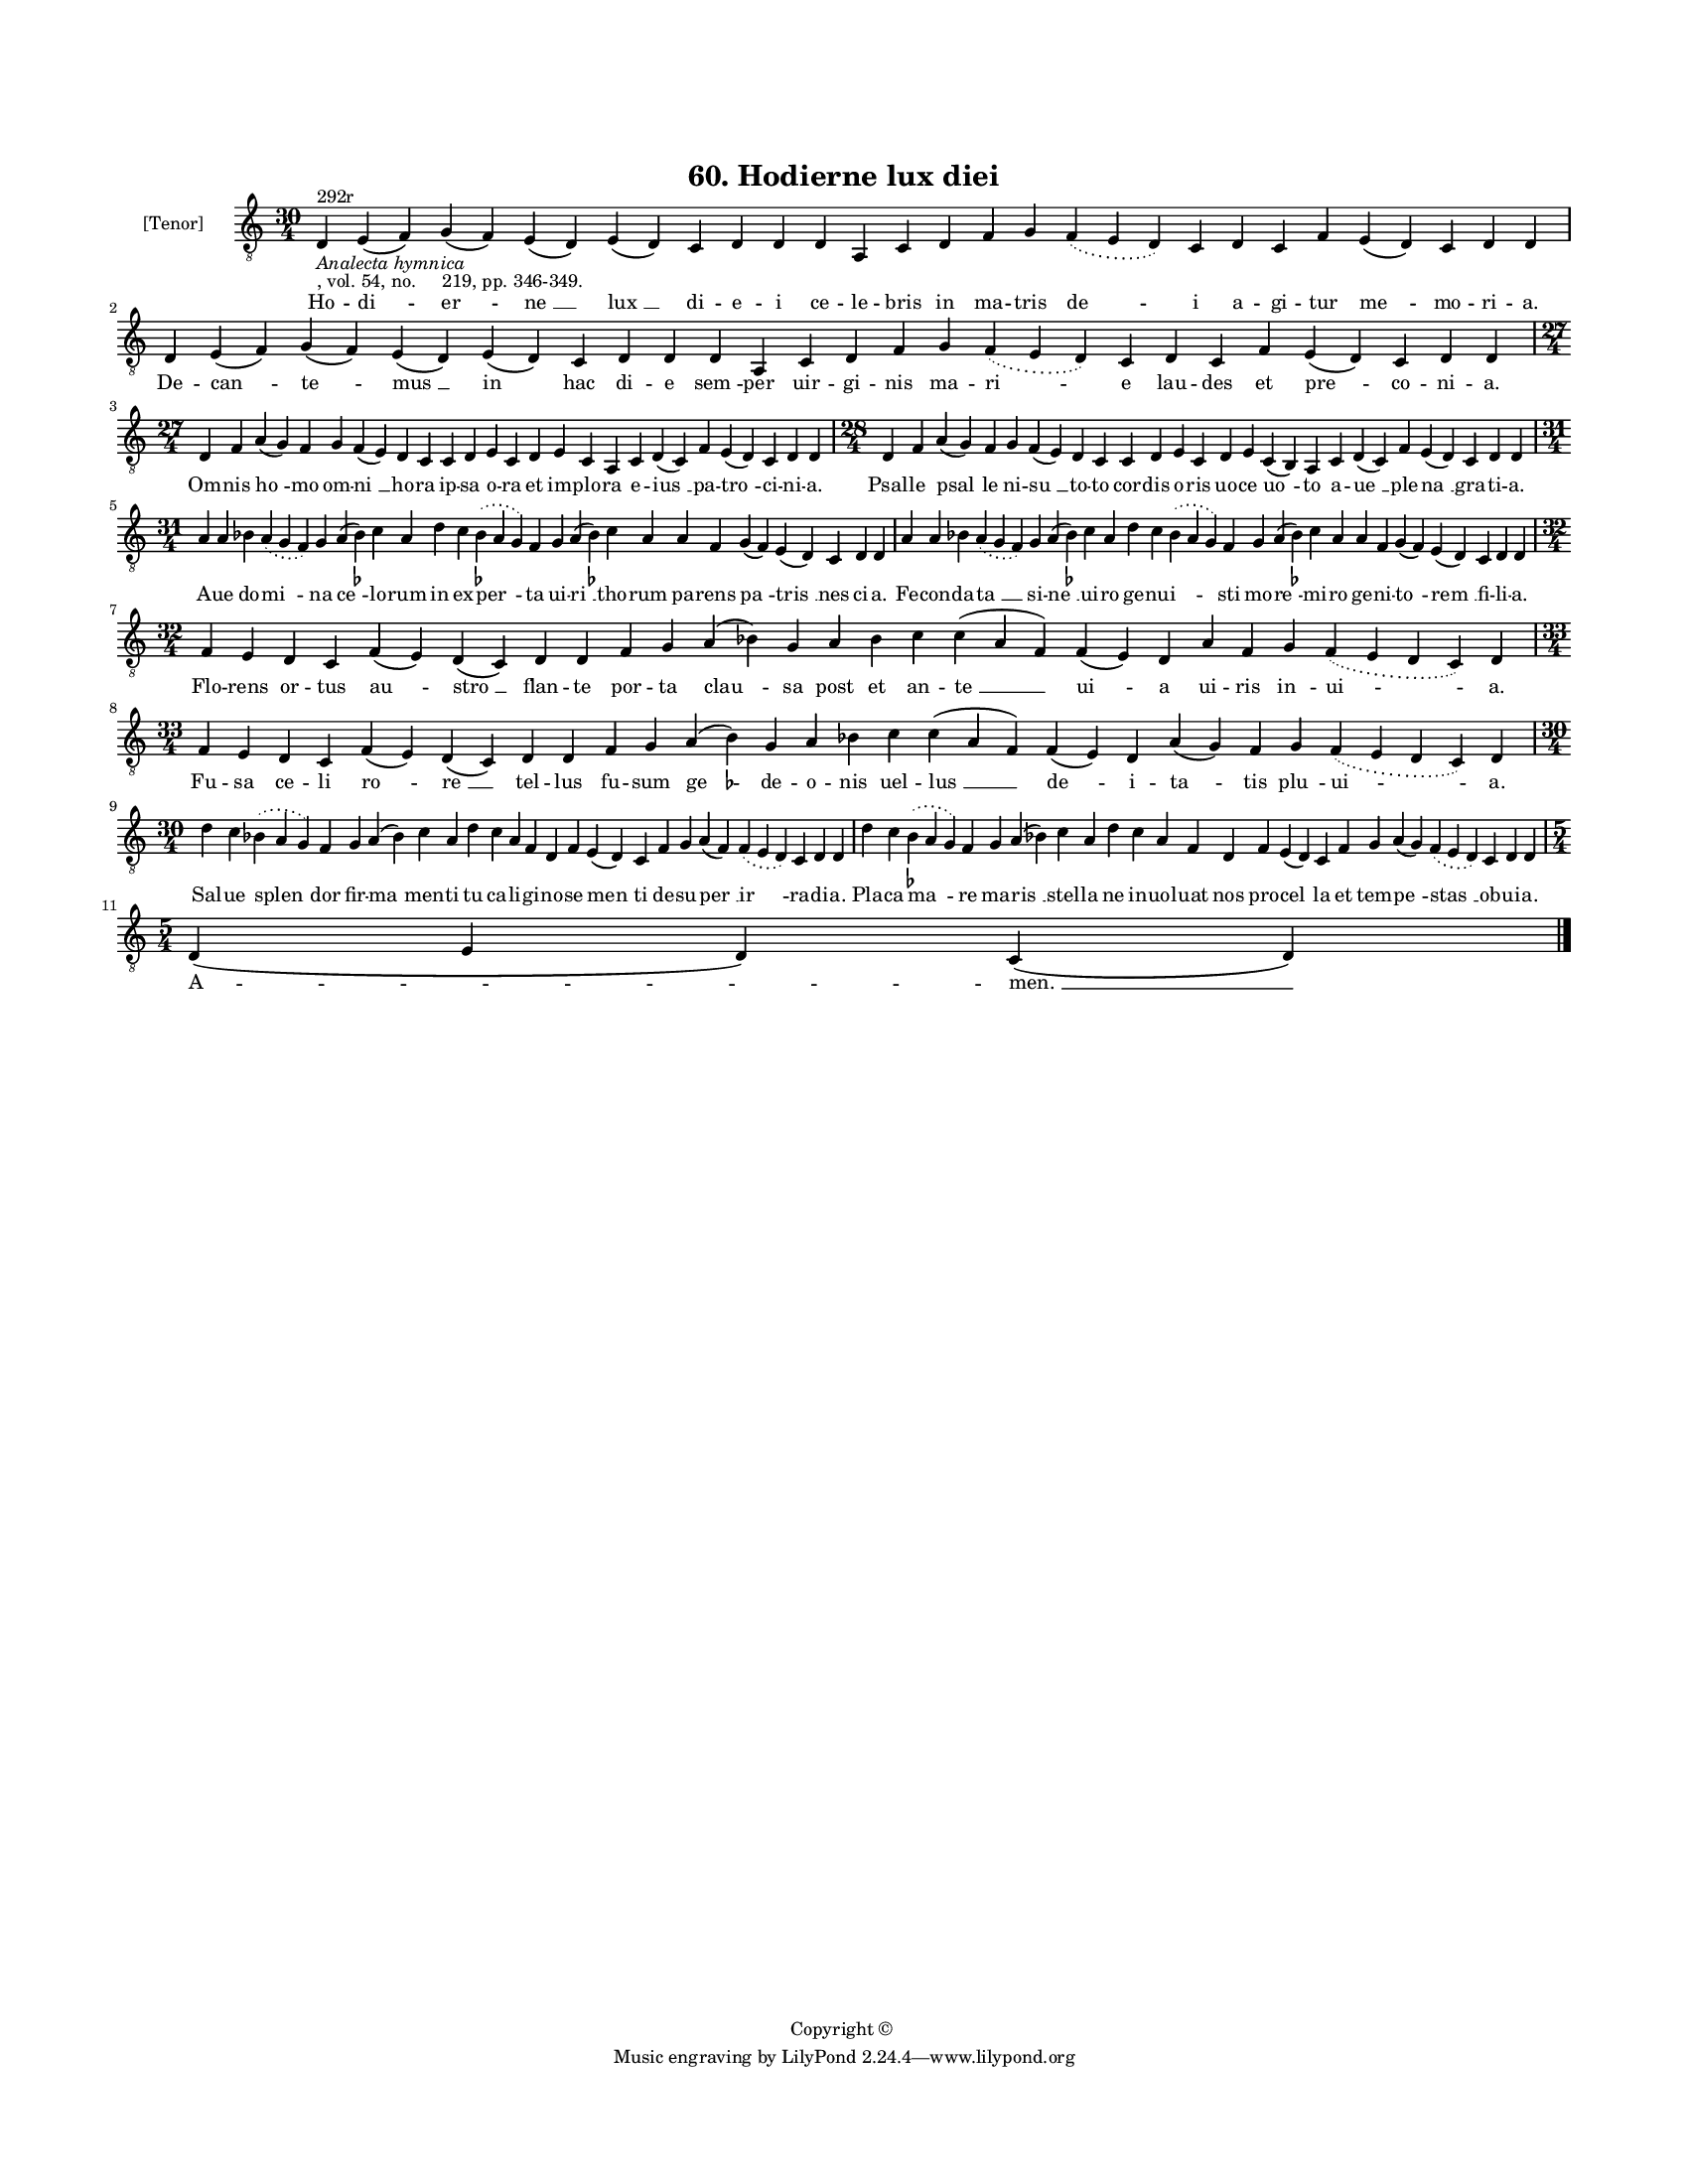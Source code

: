 
\version "2.18.2"
% automatically converted by musicxml2ly from musicxml/BN_lat_1112_Sequence_60_Hodierne.xml

\header {
    encodingsoftware = "Sibelius 6.2"
    encodingdate = "2019-04-17"
    copyright = "Copyright © "
    title = "60. Hodierne lux diei"
    }

#(set-global-staff-size 11.9501574803)
\paper {
    paper-width = 21.59\cm
    paper-height = 27.94\cm
    top-margin = 2.0\cm
    bottom-margin = 1.5\cm
    left-margin = 1.5\cm
    right-margin = 1.5\cm
    between-system-space = 2.1\cm
    page-top-space = 1.28\cm
    }
\layout {
    \context { \Score
        autoBeaming = ##f
        }
    }
PartPOneVoiceOne =  \relative d {
    \clef "treble_8" \key c \major \time 30/4 | % 1
    d4 ^"292r" -\markup{ \italic {Analecta hymnica} } -", vol. 54, no.
    219, pp. 346-349." e4 ( f4 ) g4 ( f4 ) e4 ( d4 ) e4 ( d4 ) c4 d4 d4
    d4 a4 c4 d4 f4 g4 \slurDotted f4 ( \slurSolid e4 d4 ) c4 d4 c4 f4 e4
    ( d4 ) c4 d4 d4 | % 2
    d4 e4 ( f4 ) g4 ( f4 ) e4 ( d4 ) e4 ( d4 ) c4 d4 d4 d4 a4 c4 d4 f4 g4
    \slurDotted f4 ( \slurSolid e4 d4 ) c4 d4 c4 f4 e4 ( d4 ) c4 d4 d4
    \break | % 3
    \time 27/4  d4 f4 a4 ( g4 ) f4 g4 f4 ( e4 ) d4 c4 c4 d4 e4 c4 d4 e4
    c4 a4 c4 d4 ( c4 ) f4 e4 ( d4 ) c4 d4 d4 | % 4
    \time 28/4  d4 f4 a4 ( g4 ) f4 g4 f4 ( e4 ) d4 c4 c4 d4 e4 c4 d4 e4
    c4 ( b4 ) a4 c4 d4 ( c4 ) f4 e4 ( d4 ) c4 d4 d4 \break | % 5
    \time 31/4  a'4 a4 bes4 \slurDotted a4 ( \slurSolid g4 f4 ) g4 a4 (
    bes4 ) -\markup { \flat } c4 a4 d4 c4 \slurDotted bes4 ( -\markup {
        \flat } \slurSolid a4 g4 ) f4 g4 a4 ( bes4 ) -\markup { \flat }
    c4 a4 a4 f4 g4 ( f4 ) e4 ( d4 ) c4 d4 d4 | % 6
    a'4 a4 bes4 \slurDotted a4 ( \slurSolid g4 f4 ) g4 a4 ( bes4 )
    -\markup { \flat } c4 a4 d4 c4 \slurDotted bes4 ( \slurSolid a4 g4 )
    f4 g4 a4 ( bes4 ) -\markup { \flat } c4 a4 a4 f4 g4 ( f4 ) e4 ( d4 )
    c4 d4 d4 \break | % 7
    \time 32/4  f4 e4 d4 c4 f4 ( e4 ) d4 ( c4 ) d4 d4 f4 g4 a4 ( bes4 )
    g4 a4 bes4 c4 c4 ( a4 f4 ) f4 ( e4 ) d4 a'4 f4 g4 \slurDotted f4 (
    \slurSolid e4 d4 c4 ) d4 \break | % 8
    \time 33/4  f4 e4 d4 c4 f4 ( e4 ) d4 ( c4 ) d4 d4 f4 g4 a4 ( b4 )
    -\markup { \flat } g4 a4 bes4 c4 c4 ( a4 f4 ) f4 ( e4 ) d4 a'4 ( g4
    ) f4 g4 \slurDotted f4 ( \slurSolid e4 d4 c4 ) d4 \break | % 9
    \time 30/4  d'4 c4 \slurDotted bes4 ( \slurSolid a4 g4 ) f4 g4 a4 (
    bes4 ) c4 a4 d4 c4 a4 f4 d4 f4 e4 ( d4 ) c4 f4 g4 a4 ( f4 )
    \slurDotted f4 ( \slurSolid e4 d4 ) c4 d4 d4 | \barNumberCheck #10
    d'4 c4 \slurDotted b4 ( -\markup { \flat } \slurSolid a4 g4 ) f4 g4
    a4 ( bes4 ) c4 a4 d4 c4 a4 f4 d4 f4 e4 ( d4 ) c4 f4 g4 a4 ( g4 )
    \slurDotted f4 ( \slurSolid e4 d4 ) c4 d4 d4 \break | % 11
    \time 5/4  d4 ( e4 d4 ) c4 ( d4 ) \bar "|."
    }

PartPOneVoiceOneLyricsOne =  \lyricmode { Ho -- "di " -- "er " -- "ne "
    __ "lux " __ di -- e -- i ce -- le -- bris in ma -- tris "de " -- i
    a -- gi -- tur "me " -- mo -- ri -- "a." De -- "can " -- "te " --
    "mus " __ in hac di -- e "sem " -- per uir -- gi -- nis ma -- "ri "
    -- e lau -- des et "pre " -- co -- ni -- "a." Om -- nis "ho " -- mo
    om -- "ni " __ ho -- ra ip -- sa o -- ra et im -- plo -- ra e --
    "ius " __ pa -- "tro " -- ci -- ni -- "a." Psal -- le "psal " -- le
    ni -- "su " __ to -- to cor -- dis o -- ris uo -- ce "uo " -- to a
    -- "ue " __ ple -- "na " __ gra -- ti -- "a." A -- ue do -- "mi " --
    na "ce " -- lo -- rum in ex -- "per " -- ta ui -- "ri " __ tho --
    rum pa -- rens "pa " -- "tris " __ nes ci -- "a." Fe -- con -- da --
    "ta " __ si -- "ne " __ ui -- ro ge -- nu -- "i " -- sti mo -- "re "
    -- mi -- ro ge -- ni -- "to " -- "rem " __ fi -- li -- "a." Flo --
    rens or -- tus "au " -- "stro " __ flan -- te por -- ta "clau " --
    sa post et an -- "te " __ "ui " -- a ui -- ris "in " -- "ui " --
    "a." Fu -- sa ce -- li "ro " -- "re " __ tel -- lus fu -- sum "ge "
    -- de -- o -- nis uel -- "lus " __ "de " -- i -- "ta " -- tis "plu "
    -- "ui " -- "a." Sal -- ue "splen " -- dor fir -- "ma " -- men -- ti
    tu ca -- li -- gi -- no -- se "men " -- ti de -- su -- "per " __ "ir
    " -- ra -- di -- "a." Pla -- ca "ma " -- re ma -- "ris " __ stel --
    la ne in -- uol -- uat nos pro -- "cel " -- la et tem -- "pe " --
    "stas " __ ob -- ui -- "a." "A " -- "men. " __ }

% The score definition
\score {
    <<
        \new Staff <<
            \set Staff.instrumentName = "[Tenor]"
            \context Staff << 
                \context Voice = "PartPOneVoiceOne" { \PartPOneVoiceOne }
                \new Lyrics \lyricsto "PartPOneVoiceOne" \PartPOneVoiceOneLyricsOne
                >>
            >>
        
        >>
    \layout {}
    % To create MIDI output, uncomment the following line:
    %  \midi {}
    }

